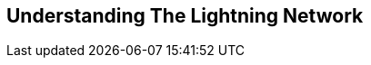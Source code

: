 [role="pagenumrestart"]
[[part_1]]
[part]
== Understanding The Lightning Network

[partintro]
--
An overview of the Lightning Network suitable for anyone interested in understanding the basic concepts and use of the Lightning Network
--
